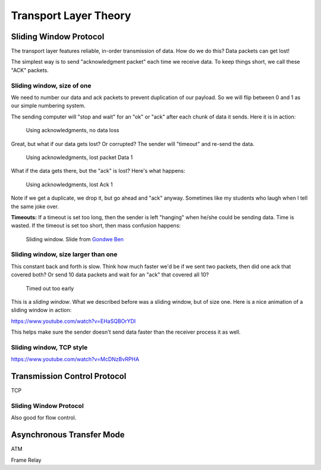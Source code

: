 Transport Layer Theory
======================

Sliding Window Protocol
-----------------------

The transport layer features reliable, in-order transmission of data. How
do we do this? Data packets can get lost!

The simplest way is to send "acknowledgment packet" each time we receive data.
To keep things short, we call these "ACK" packets.

Sliding window, size of one
^^^^^^^^^^^^^^^^^^^^^^^^^^^

We need to number our data and ack packets to prevent duplication of our payload.
So we will flip between 0 and 1 as our simple numbering system.

The sending computer will "stop and wait" for an "ok" or "ack" after each chunk
of data it sends. Here it is in action:

.. figure:: ack_1_success.svg
    :width: 340px
    :alt: alternate text

    Using acknowledgments, no data loss

Great, but what if our data gets lost? Or corrupted? The sender will "timeout"
and re-send the data.

.. figure:: ack_1_lost_data.svg
    :width: 340px
    :alt: alternate text

    Using acknowledgments, lost packet Data 1

What if the data gets there, but the "ack" is lost? Here's what happens:

.. figure:: ack_1_lost_ack.svg
    :width: 340px
    :alt: alternate text

    Using acknowledgments, lost Ack 1

Note if we get a duplicate, we drop it, but go ahead and "ack" anyway.
Sometimes like my students who laugh when I tell the same joke over.

**Timeouts:** If a timeout is set too long, then the sender is left "hanging"
when he/she could be sending data. Time is wasted. If the timeout is set too
short, then mass confusion happens:

.. figure:: sliding-windows-protocol.jpg
    :width: 340px
    :alt: alternate text

    Sliding window. Slide from `Gondwe Ben <http://www.slideshare.net/GondweBenard/module15>`_

Sliding window, size larger than one
^^^^^^^^^^^^^^^^^^^^^^^^^^^^^^^^^^^^

This constant back and forth is slow. Think how much faster we'd be if we
sent two packets, then did one ack that covered both? Or send 10 data
packets and wait for an "ack" that covered all 10?

.. figure:: ack_1_early_timeout.svg
    :width: 340px
    :alt: alternate text

    Timed out too early

This is a *sliding window*. What we described before was a sliding window,
but of size one. Here is a nice animation of a sliding window in action:

https://www.youtube.com/watch?v=EHaSQBOrYDI

This helps make sure the sender doesn't send data faster than the receiver
process it as well.

Sliding window, TCP style
^^^^^^^^^^^^^^^^^^^^^^^^^

https://www.youtube.com/watch?v=McDNzBvRPHA


Transmission Control Protocol
-----------------------------

TCP


Sliding Window Protocol
^^^^^^^^^^^^^^^^^^^^^^^

Also good for flow control.



Asynchronous Transfer Mode
--------------------------

ATM

Frame Relay
